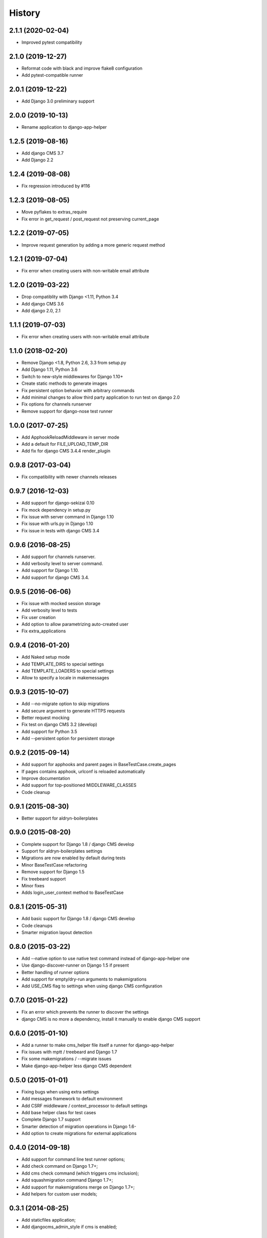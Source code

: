 .. :changelog:

*******
History
*******

.. towncrier release notes start

2.1.1 (2020-02-04)
==================

* Improved pytest compatibility

2.1.0 (2019-12-27)
==================

* Reformat code with black and improve flake8 configuration
* Add pytest-compatible runner

2.0.1 (2019-12-22)
==================

* Add Django 3.0 preliminary support

2.0.0 (2019-10-13)
==================

* Rename application to django-app-helper

1.2.5 (2019-08-16)
==================

* Add django CMS 3.7
* Add Django 2.2

1.2.4 (2019-08-08)
==================

* Fix regression introduced by #116

1.2.3 (2019-08-05)
==================

* Move pyflakes to extras_require
* Fix error in get_request / post_request not preserving current_page

1.2.2 (2019-07-05)
==================

* Improve request generation by adding a more generic request method

1.2.1 (2019-07-04)
==================

* Fix error when creating users with non-writable email attribute

1.2.0 (2019-03-22)
==================

* Drop compatiblity with Django <1.11, Python 3.4
* Add django CMS 3.6
* Add django 2.0, 2.1

1.1.1 (2019-07-03)
==================

* Fix error when creating users with non-writable email attribute

1.1.0 (2018-02-20)
==================

* Remove Django <1.8, Python 2.6, 3.3 from setup.py
* Add Django 1.11, Python 3.6
* Switch to new-style middlewares for Django 1.10+
* Create static methods to generate images
* Fix persistent option behavior with arbitrary commands
* Add minimal changes to allow third party application to run test on django 2.0
* Fix options for channels runserver
* Remove support for django-nose test runner

1.0.0 (2017-07-25)
==================

* Add ApphookReloadMiddleware in server mode
* Add a default for FILE_UPLOAD_TEMP_DIR
* Add fix for django CMS 3.4.4 render_plugin

0.9.8 (2017-03-04)
==================

* Fix compatibility with newer channels releases

0.9.7 (2016-12-03)
==================

* Add support for django-sekizai 0.10
* Fix mock dependency in setup.py
* Fix issue with server command in Django 1.10
* Fix issue with urls.py in Django 1.10
* Fix issue in tests with django CMS 3.4

0.9.6 (2016-08-25)
==================

* Add support for channels runserver.
* Add verbosity level to server command.
* Add support for Django 1.10.
* Add support for django CMS 3.4.

0.9.5 (2016-06-06)
==================

* Fix issue with mocked session storage
* Add verbosity level to tests
* Fix user creation
* Add option to allow parametrizing auto-created user
* Fix extra_applications

0.9.4 (2016-01-20)
==================

* Add Naked setup mode
* Add TEMPLATE_DIRS to special settings
* Add TEMPLATE_LOADERS to special settings
* Allow to specify a locale in makemessages

0.9.3 (2015-10-07)
==================

* Add --no-migrate option to skip migrations
* Add secure argument to generate HTTPS requests
* Better request mocking
* Fix test on django CMS 3.2 (develop)
* Add support for Python 3.5
* Add --persistent option for persistent storage

0.9.2 (2015-09-14)
==================

* Add support for apphooks and parent pages in BaseTestCase.create_pages
* If pages contains apphook, urlconf is reloaded automatically
* Improve documentation
* Add support for top-positioned MIDDLEWARE_CLASSES
* Code cleanup

0.9.1 (2015-08-30)
==================

* Better support for aldryn-boilerplates

0.9.0 (2015-08-20)
==================

* Complete support for Django 1.8 / django CMS develop
* Support for aldryn-boilerplates settings
* Migrations are now enabled by default during tests
* Minor BaseTestCase refactoring
* Remove support for Django 1.5
* Fix treebeard support
* Minor fixes
* Adds login_user_context method to BaseTestCase

0.8.1 (2015-05-31)
==================

* Add basic support for Django 1.8 / django CMS develop
* Code cleanups
* Smarter migration layout detection

0.8.0 (2015-03-22)
==================

* Add --native option to use native test command instead of django-app-helper one
* Use django-discover-runner on Django 1.5 if present
* Better handling of runner options
* Add support for empty/dry-run arguments to makemigrations
* Add USE_CMS flag to settings when using django CMS configuration

0.7.0 (2015-01-22)
==================

* Fix an error which prevents the runner to discover the settings
* django CMS is no more a dependency, install it manually to enable django CMS support

0.6.0 (2015-01-10)
==================

* Add a runner to make cms_helper file itself a runner for django-app-helper
* Fix issues with mptt / treebeard and Django 1.7
* Fix some makemigrations / --migrate issues
* Make django-app-helper less django CMS dependent

0.5.0 (2015-01-01)
==================

* Fixing bugs when using extra settings
* Add messages framework to default environment
* Add CSRF middleware / context_processor to default settings
* Add base helper class for test cases
* Complete Django 1.7 support
* Smarter detection of migration operations in Django 1.6-
* Add option to create migrations for external applications

0.4.0 (2014-09-18)
==================

* Add support for command line test runner options;
* Add check command on Django 1.7+;
* Add cms check command (which triggers cms inclusion);
* Add squashmigration command Django 1.7+;
* Add support for makemigrations merge on Django 1.7+;
* Add helpers for custom user models;

0.3.1 (2014-08-25)
==================

* Add staticfiles application;
* Add djangocms_admin_style if cms is enabled;

0.3.0 (2014-08-14)
==================

* Add support for django nose test runner;
* Add default CMS template;

0.2.0 (2014-08-12)
==================

* Add option to customize sample project settings;
* Add option to exclude djanigo CMS from test project configurations;
* Add support for Django 1.7;

0.1.0 (2014-08-09)
==================

* First public release.
